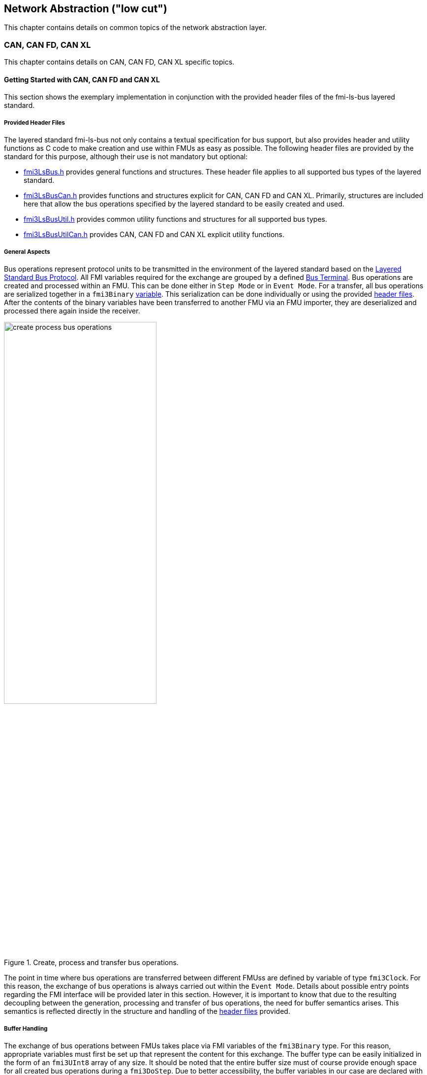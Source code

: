 == Network Abstraction ("low cut")
This chapter contains details on common topics of the network abstraction layer.

=== CAN, CAN FD, CAN XL
This chapter contains details on CAN, CAN FD, CAN XL specific topics.

==== Getting Started with CAN, CAN FD and CAN XL 
This section shows the exemplary implementation in conjunction with the provided header files of the fmi-ls-bus layered standard.

===== Provided Header Files [[low-cut-can-getting-started-provided-header-files]]
The layered standard fmi-ls-bus not only contains a textual specification for bus support, but also provides header and utility functions as C code to make creation and use within FMUs as easy as possible.
The following header files are provided by the standard for this purpose, although their use is not mandatory but optional:

* https://github.com/modelica/fmi-ls-bus/blob/main/headers/fmi3LsBus.h[fmi3LsBus.h] provides general functions and structures.
These header file applies to all supported bus types of the layered standard. 
* https://github.com/modelica/fmi-ls-bus/blob/main/headers/fmi3LsBusCan.h[fmi3LsBusCan.h] provides functions and structures explicit for CAN, CAN FD and CAN XL.
Primarily, structures are included here that allow the bus operations specified by the layered standard to be easily created and used.
* https://github.com/modelica/fmi-guides/blob/main/ls-bus-guide/headers/fmi3LsBusUtil.h[fmi3LsBusUtil.h] provides common utility functions and structures for all supported bus types.
* https://github.com/modelica/fmi-guides/blob/main/ls-bus-guide/headers/fmi3LsBusUtilCan.h[fmi3LsBusUtilCan.h] provides CAN, CAN FD and CAN XL explicit utility functions.

===== General Aspects
Bus operations represent protocol units to be transmitted in the environment of the layered standard based on the https://modelica.github.io/fmi-ls-bus/main/#low-cut-layered-standard-bus-protocol[Layered Standard Bus Protocol].
All FMI variables required for the exchange are grouped by a defined https://modelica.github.io/fmi-ls-bus/main/#low-cut-bus-terminal[Bus Terminal].
Bus operations are created and processed within an FMU.
This can be done either in `Step Mode` or in `Event Mode`.
For a transfer, all bus operations are serialized together in a `fmi3Binary` https://modelica.github.io/fmi-ls-bus/main/#low-cut-tx-rx-data-variables[variable].
This serialization can be done individually or using the provided <<low-cut-can-getting-started-provided-header-files,header files>>.
After the contents of the binary variables have been transferred to another FMU via an FMU importer, they are deserialized and processed there again inside the receiver.

.Create, process and transfer bus operations.
[#figure-general-aspects-overview]
image::create_process_bus_operations.svg[width=60%, align="center"]

The point in time where bus operations are transferred between different FMUss are defined by variable of type `fmi3Clock`.
For this reason, the exchange of bus operations is always carried out within the `Event Mode`.
Details about possible entry points regarding the FMI interface will be provided later in this section.
However, it is important to know that due to the resulting decoupling between the generation, processing and transfer of bus operations, the need for buffer semantics arises.
This semantics is reflected directly in the structure and handling of the <<low-cut-can-getting-started-provided-header-files,header files>> provided.

===== Buffer Handling
The exchange of bus operations between FMUs takes place via FMI variables of the `fmi3Binary` type.
For this reason, appropriate variables must first be set up that represent the content for this exchange.
The buffer type can be easily initialized in the form of an `fmi3UInt8` array of any size.
It should be noted that the entire buffer size must of course provide enough space for all created bus operations during a `fmi3DoStep`.
Due to better accessibility, the buffer variables in our case are declared with global visibility within the FMU.

Since describing and reading bus operations from a simple array can be quite complicated, the common utility headers provide an `fmi3LsBusUtilBufferInfo` entity.
This abstraction represents a kind of view of the underlying buffer array and allows simplified access using additionally provided functionality.

The following program code shows the declaration and initialization of a buffer for transmitting (Tx) and receiving (Rx) bus operations in the form of an array.
In addition, an `fmi3LsBusUtilBufferInfo` is created for both buffer variables.
Using `FMI3_LS_BUS_BUFFER_INFO_INIT`, the underlying buffer is coupled to the respective `fmi3LsBusUtilBufferInfo` instance.

[source,c]
.Setting up buffering and fmi3LsBusUtilBufferInfo instance
----
#include "fmi3PlatformTypes.h"
#include "fmi3LsBusUtil.h"      // <1>

fmi3UInt8 TxBufferCan[2048];    // <2>
fmi3UInt8 RxBufferCan[2048];
fmi3LsBusUtilBufferInfo TxBufferInfoCan;    // <3>
fmi3LsBusUtilBufferInfo RxBufferInfoCan;

fmi3Instance fmi3InstantiateCoSimulation(...) {
    FMI3_LS_BUS_BUFFER_INFO_INIT(&TxBufferInfoCan, TxBufferCan, sizeof(TxBufferCan));    // <4>
    FMI3_LS_BUS_BUFFER_INFO_INIT(&RxBufferInfoCan, RxBufferCan, sizeof(RxBufferCan));
}
----
<1> Necessary include of the fmi3LsBusUtilCan.h header file.
<2> Declaration and initialization of a `fmi3Binary` buffer variable.
<3> Declaration of `fmi3LsBusUtilBufferInfo` variable instance.
<4> Coupling of a Buffer and a `fmi3LsBusUtilBufferInfo` variable.

The buffer is always treated by the provided header functionalities using FIFO (First In - First Out) semantics.
The usage of the `fmi3LsBusUtilBufferInfo` variable is discussed further.

[NOTE]
.Summary
====
* The transfer of bus operations must typically be decoupled from creation and processing    
* The API provides macros for buffering of bus operations in a FIFO manner
====

===== Creating Bus Operations
The header file https://github.com/modelica/fmi-guides/blob/main/ls-bus-guide/headers/fmi3LsBusUtilCan.h[fmi3LsBusUtilCan.h] offers macros for all bus operations specified by the layered standard, which minimize the effort required to create and serialize such an operation.
The macros are always provided according to the following syntax: `FMI3_LS_BUS_<BusType>_CREATE_OP_<OperationName>`.
Following these rule, the macro for creating a CAN Transmit operation is `FMI3_LS_BUS_CAN_CREATE_OP_CAN_TRANSMIT`.
A macro for creating an operation also provides the direct possibility of adding it to a `fmi3LsBusUtilBufferInfo` instance.

The following program code shows how to first define the payload and the ID that should be used in the CAN transmit operation.
Afterwards, the `fmi3LsBusUtilBufferInfo` is reset using `FMI3_LS_BUS_BUFFER_RESET`.
The reset resets the internal position of the `fmi3LsBusUtilBufferInfo` instance, so that it is essentially emptied and written to from the beginning.
The whole thing is necessary to ensure that bus operations that have already been transmitted are not transmitted a second time.
`FMI3_LS_BUS_CAN_CREATE_OP_CAN_TRANSMIT` now creates a new transmit operation with the associated parameters such as CAN ID and payload and adds them directly to the `fmi3LsBusUtilBufferInfo` instance.
Querying the status of a `fmi3LsBusUtilBufferInfo` instance allows you to check whether there is still enough space in the underlying buffer.
In the last step, `FMI3_LS_BUS_BUFFER_INFO_LENGTH` is used to check whether there are bus operations in the respective `fmi3LsBusUtilBufferInfo` variable that should be transmitted in `Event Mode`.

[source,c]
.Creation of a CAN Transmit operation
----
#include "fmi3LsBusUtilCan.h" 

fmi3Status fmi3DoStep(..., eventHandlingNeeded, ...) { 
    fmi3UInt8 msg[] = "Hey guys";   // <1>
    fmi3LsBusCanId msgId = 42;      // <2>

    /* Reset read/write positions of the BufferInfo variable */
    FMI3_LS_BUS_BUFFER_RESET(&TxBufferInfoCan);    // <3>

    /* Create a CAN Transmit operation to be send */
    FMI3_LS_BUS_CAN_CREATE_OP_CAN_TRANSMIT(&TxBufferInfoCan, msgId, <options>, sizeof(msg), msg);    // <4>

    if(!TxBufferInfoCan->status){   // <5>
        /* Error: No free buffer space available */
    }

    ...

    if(FMI3_LS_BUS_BUFFER_INFO_LENGTH(&TxBufferInfoCan) > 0){
        *eventHandlingNeeded = fmi3True;    // <6>
    }
}
----
<1> Creation of CAN frame payload.
<2> Definition of CAN ID of the specified frame.
<3> Resetting of `fmi3LsBusUtilBufferInfo` variable instance.
<4> Creation of a CAN Transmit operation and adding it to the specified `fmi3LsBusUtilBufferInfo` variable.
<5> Verify that free buffer space is available.
<6> Activate FMI Event Mode if needed.

According to exactly the same principle, any specified operation can be created using an existing macro.

[NOTE]
.Summary
====
* Bus operations can be created by using the provided FMI3_LS_BUS_<BusType>_CREATE_OP_<OperationName> macros
* The CREATE_OP macros are creating a Bus Operation and updating the given buffer in a single step
====

===== Transmit of Bus Operations
Within the layered standard, the https://modelica.github.io/fmi-ls-bus/main/#low-cut-variables[connection] between the data to be exchanged (`TX_Data` and `Rx_Data`) and the time of exchange 
(`Tx_Clock` and `Rx_Clock`) has been well defined.
The https://modelica.github.io/fmi-ls-bus/main/#low-cut-tx-triggered-clock-variables[simplest case represents] a `triggered` clock as `Tx_Clock` that basically allows to signal events when returning from `fmi3DoStep`.

The program code below schematically illustrates an implementation.
`fmi3GetClock` is called by the importer after `fmi3DoStep` has completed or ended prematurely.
Within `fmi3GetClock` shows `TX_CLOCK_REFERENCE` represents the valueReference of the respective `Tx_Clock`.
The usage of the macro `FMI3_LS_BUS_BUFFER_IS_EMPTY` indicates whether there is data to be transferred in the respective buffer.
If this is the case, the corresponding `Tx_Clock` will tick.

The content of the `fmi3LsBusUtilBufferInfo` instance is provided to the importer via the FMI variable `Tx_Data` via `fmi3GetBinary`.
The value can be easily passed on to the FMI interface via `FMI3_LS_BUS_BUFFER_START`.
`FMI3_LS_BUS_BUFFER_LENGTH` can also be used to set the size of the `fmi3Binary` variable.

[source,c]
.Transmit Bus Operations via triggered clock
----
#include "fmi3LsBusUtil.h" 

fmi3Status fmi3GetClock(fmi3Instance instance, 
                         const fmi3ValueReference valueReferences[], 
                         size_t nValueReferences, 
                         fmi3Clock values[]) {
    ...
    for (size_t i = 0; i < nValueReferences; i++) { 
        if (valueReferences[i] == TX_CLOCK_REFERENCE) {
            if(!FMI3_LS_BUS_BUFFER_IS_EMPTY(&TxBufferInfoCan)) {    // <1>
                *values[i] = fmi3ClockActive;                       // <2>
            }
        }
    }
    ...
}

fmi3Status fmi3GetBinary(fmi3Instance instance, 
                          const fmi3ValueReference valueReferences[], 
                          size_t nValueReferences, 
                          size_t valueSizes[], 
                          fmi3Binary values[], 
                          size_t nValues) {
    ...
    for (size_t i = 0; i < nValueReferences; i++) {
        if (valueReferences[i] == TX_DATA_REFERENCE) {
            *values[i] = FMI3_LS_BUS_BUFFER_START(&TxBufferInfoCan);        // <3>
            *valueSizes[i] = FMI3_LS_BUS_BUFFER_LENGTH(&TxBufferInfoCan);   // <4>
        }
    }
    ...
}
----
<1> Verify if bus operations exists for transfer.
<2> Activate specified `Tx_Clock`.
<3> Get the start memory address of the buffer.
<4> Get the size of the buffer.

It should be clear that, depending on the application, the different FMI clock types each offer advantages and disadvantages. See also the https://modelica.github.io/fmi-ls-bus/main/#_selecting_the_type_of_tx_clock[corresponding chapter in the layered standard].

[NOTE]
.Summary
====
* The LS-BUS C API provides macros to get the START address and LENGTH of the buffer which can be used in the context of `fmi3GetClock` and `fmi3GetBinary`
====

===== Receive of Bus Operations
The operation-receiving FMU gets the bus operations via a `fmi3Binary` variable.
This variable can be transformed back into a `fmi3LsBusUtilBufferInfo` instance.
With the help of this transformation, the bus operations to be processed can be easily accessed.
`FMI3_LS_BUS_BUFFER_WRITE` can be used for transformation.

The code snipped below shows its use within the `fmi3SetBinary` function, which an FMU importer calls when setting the `fmi3Binary` variables.

[source,c]
.Receiving Bus Operations
----
#include "fmi3LsBusUtil.h" 

fmi3Status fmi3SetBinary(fmi3Instance instance,
                          const fmi3ValueReference valueReferences[], 
                          size_t nValueReferences, 
                          const size_t valueSize, 
                          const fmi3Binary value, ...) {
    ...
    for (size_t i = 0; i < nValueReferences; i++) {
        if (valueReferences[i] == RX_DATA_REFERENCE) {    
            FMI3_LS_BUS_BUFFER_WRITE(&RxBufferInfoCan, value[i], valueSize[i]); // <1>
        }
    }
    ...
}
----
<1> Building a `fmi3LsBusUtilBufferInfo` instance basing on received bus operations.

[NOTE]
.Summary
====
* The LS-BUS API provides macros to write received binary data into a given buffer
* The buffer is updated by the `FMI3_LS_BUS_BUFFER_WRITE` macro
* The `FMI3_LS_BUS_BUFFER_WRITE` can be called repeatedly
====

===== Processing of Bus Operations
Depending on the application, the received bus operations can easily be processed within the FMU within an `fmi3DoStep`.
This procedure allows very simple implementation, especially when using FMU in a fixed step size way.
It should be clear at this point that this simple implementation is compromised by https://modelica.github.io/fmi-ls-bus/main/#_selecting_the_type_of_tx_clock[limitations in bus simulation].

In this case, the `FMI3_LS_BUS_READ_NEXT_OPERATION` macro can be used so that all received bus operations are deserialized one after the other into the correct operation structure within `fmi3DoStep`.
After this they can be handled.

[source,c]
.Processing received Bus Operations in `fmi3DoStep`
----
#include "fmi3LsBusUtilCan.h"

fmi3Status fmi3DoStep(...) {
    fmi3LsBusOperationHeader* hdr;
    ...
    /* Processing of received bus operations */
    while (FMI3_LS_BUS_READ_NEXT_OPERATION(&RxBufferInfoCan, hdr)){     // <1>
        switch (hdr->type)                                              // <2>
        {
            case FMI3_LS_BUS_CAN_OP_CAN_TRANSMIT:
                fmi3LsBusCanOperationCanTransmit* receivedTransmitOp    // <3>
                    = (fmi3LsBusCanOperationCanTransmit*) hdr;
            ...
        }

        /* Reset read/write positions */
        FMI3_LS_BUS_BUFFER_INFO_RESET(&RxBufferInfoCan);
        ...
    }
}
----
<1> Reading the next operation from the `fmi3LsBusUtilBufferInfo` instance.
<2> Decide which kind of operation needs to be handled.
<3> Casting into the concrete operation underlying structure.

A https://modelica.github.io/fmi-ls-bus/main/#low-cut-variables[more fine-grained bus simulation] enables the processing of the bus operations within the `Event Mode`.
This makes it possible to react directly to the receipt of new bus operations using the `Rx_Clock`.

[source,c]
.Processing received Bus Operations in `Event Mode`
----
#include "fmi3LsBusUtilCan.h"

fmi3Status fmi3SetClock(fmi3Instance instance,
                         const fmi3ValueReference valueReference[], 
                         size_t nValueReferences, 
                         const fmi3clock values[]) {
    fmi3LsBusOperationHeader* hdr;
    ...
    for (size_t i = 0; i < nValueReferences; i++) {
        if (valueReferences[i] == RX_CLOCK_REFERENCE && values[i] == fmi3ClockActive) { 
            /* Processing of received bus operations */
            while (FMI3_LS_BUS_READ_NEXT_OPERATION(&RxBufferInfoCan, hdr))    // <1>
            {
                switch (hdr->type)                                            // <2>
                {
                    case FMI3_LS_BUS_CAN_OP_CAN_TRANSMIT:
                        fmi3LsBusCanOperationCanTransmit receivedTransmitOp   // <3>
                            = (fmi3LsBusCanOperationCanTransmit*) hdr;
                ...
                }
            }
            
            /* Reset read/write positions */
            FMI3_LS_BUS_BUFFER_INFO_RESET(&RxBufferInfoCan);
        }
    }
    ...
}
----
<1> Reading the next operation from the `fmi3LsBusUtilBufferInfo` instance.
<2> Decide which kind of operation needs to be handled.
<3> Casting into the concrete operation underlying structure.

Depending on the specified application scenario, it should always check which access matches best.

[NOTE]
.Summary
====
* Received bus operations can be processed by usage of the FMI3_LS_BUS_READ_NEXT_OPERATION macro
* FMI3_LS_BUS_BUFFER_INFO_RESET allows to reset the buffer after processing
====

===== Examples
#TODO#

==== Sequence Diagrams [[low-cut-can-sequence-diagrams]]
This section contains sample sequences to clarify the facts in the CAN, CAN FD, CAN XL part.

===== Transmission [[low-cut-can-example-transmission]]
<<#figure-can-transmission-acknowledge>> illustrates the two possible results of a `Transmit` operation, whereby the transition from FMU 1 -> FMU 2 represents the successful case and FMU 2 -> FMU 1 represents the unsuccessful case.
For the second transmission, the Bus Simulation injects a failure of transmission.
In step (1), a `Transmit` operation will be delivered to the Bus Simulation.
Within step (2), the `Transmit` operation will transferred to FMU 2, so the transmission was successful.
Also in step (2), FMU 1 receives a `Confirm` operation, which means the transmission was successful.
In step (3), FMU 2 wants to transmit network data to FMU 1:
A `Transmit` operation will be delivered from FMU 2 to the Bus Simulation.
In step (4), we see that the transmission results in an `Bus Error` operation, because the Bus Simulation injects a failure of transmission.
Based on the `Bus Error` operation FMU 2 knows that the transmission was not successful.
Within this `Bus Error` operation, the `Is Sender` argument is set to `TRUE` for FMU 2, because it provides the failing `Transmit` operation.
Another `Bus Error` operation instance is provided by the Bus Simulation to FMU 1.
For FMU 1, the `Error Flag` argument is set to `PRIMARY_ERROR_FLAG`, which means that FMU detects the specified transmission error.

.Successful and unsuccessful cases of a CAN transmission.
[#figure-can-transmission-acknowledge]
image::can_transmission_acknowledge.svg[width=60%, align="center"]

Normally, transmission failure cannot occur during a simulated bus transmission.
Most common kinds of errors are used to inject transmission errors, for example using the Bus Simulation FMU, for advanced test scenarios.

===== CAN Arbitration without Buffering [[low-cut-can-example-can-arbitration-without-buffering]]
<<#figure-can-arbitration-overview>> shows the realization of a CAN arbitration by using the `Arbitration Lost Behavior` option `DISCARD_AND_NOTIFY` within the `Configuration` operation.
At the beginning, FMU 1 and FMU 2 each send network data at the same time.
In this situation, an arbitration is necessary to decide which frame should be sent in this case.
Both frames are transferred to the Bus Simulation.
Arbitration takes place within the Bus Simulation.
In the example given, the two frames with CAN ID = 15 and CAN ID = 16 are analyzed and it is decided that CAN ID = 15 wins the arbitration.
The Bus Simulation then calculates the transmission time for the CAN frame with CAN ID = 15.
The next time the FMI `Event Mode` is called up for the Bus Simulation, the corresponding CAN frame is transmitted to FMU 2 and FMU 3.
For CAN ID 16, FMU 2 is informed via an `Arbitration Lost` operation that this frame cannot be sent.
FMU 1 gets a `Confirm` operation, because the specified frame with CAN ID 15 was successfully transmitted.

.Arbitration of CAN frames within Bus Simulation.
[#figure-can-arbitration-overview]
image::can_arbitration_overview.svg[width=80%, align="center"]

===== CAN Arbitration with Buffering [[low-cut-can-example-can-arbitration-with-buffering]]
<<#figure-can-arbitration-overview-with-buffer>> shows the realization of a CAN arbitration by using the `Arbitration Lost Behavior` option `BUFFER_AND_RETRANSMIT` within the `Configuration` operation.
At the beginning, FMU 1 and FMU 2 each send network data at the same time.
In this situation, an arbitration is necessary to decide which frame should be sent in this case.
Both frames are transferred to the Bus Simulation.
Arbitration takes place within the Bus Simulation.
In the example given, the two frames with CAN ID = 15 and CAN ID = 16 are analyzed and it is decided that CAN ID = 15 wins the arbitration.
The Bus Simulation then calculates the transmission time for the CAN frame with CAN ID = 15.
The next time the FMI `Event Mode` is called up for the Bus Simulation, the corresponding CAN frame is transmitted to FMU 2 and FMU 3.
The `Transmit` operation of CAN ID 16 is buffered by the Bus Simulation and will be sent within the next time slot.
The Bus Simulation does not return an `Arbitration Lost` operation to FMU 2.
FMU 1 gets a `Confirm` operation, because the specified frame with CAN ID 15 was successfully transmitted.

.Arbitration of CAN frames with buffering within Bus Simulation.
[#figure-can-arbitration-overview-with-buffer]
image::can_arbitration_overview_with_buffer.svg[width=80%, align="center"]

==== Realization of CAN Error Handling
This chapter describes a possible implementation of the CAN error handling within Network FMUs using a rule set based on `Bus Error` operations.
Each Network FMU will provide its own Transmit Error Counter (TEC), Receive Error Counter (REC) and current CAN node state.
The values for TEC and REC will be increased and decreased with respect to the `Error Code`, `Is Sender` and `Error Flag` arguments of a `Bus Error` operation and are inherited from the original CAN error confinement rules.
Based on the values of TEC and REC, the CAN controller moves in the following state machine:

.CAN node state machine.
[#figure-can-error-state-machine]
image::can_error_state_machine.svg[width=60%, align="center"]

This CAN node state machine and the related TEC and REC values have to be included within the Network FMUs.
`Bus Error` operations shall be directly used to maintain the TEC and REC values.
The Network FMU shall react on the `Bus Error` operations that the Bus Simulation provides, based on the following rule set:

* When an FMU gets a `Bus Error` operation where the arguments `Is Sender = FALSE` and `Error Flag = SECONDARY_ERROR_FLAG` and also `Error Code != BROKEN_ERROR_FRAME`, the REC shall be increased by 1.
* When an FMU gets a `Bus Error` operation where the arguments (`Is Sender = FALSE` and `Error Flag = PRIMARY_ERROR_FLAG`) or `Error Code = BROKEN_ERROR_FRAME`, the REC shall be increased by 8.
* When an FMU gets a `Bus Error` operation where the arguments `Is Sender = TRUE` or `Error Code = BROKEN_ERROR_FRAME`, the TEC shall be increased by 8.
Exception: `Status =  ERROR_PASSIVE` and `Error Code = ACK_ERROR`.
* When an FMU provides a `Transmit` operation and receives a `Confirm` operation for it, the TEC shall be decreased by 1 unless it was already 0.
* When an FMU gets a `Transmit` operation, the REC shall be decreased by 1, if it was between 1 and 127.
If the REC was 0, it stays 0, and if it was greater than 127, then it will be set to the value between 119 and 127.

A Network FMU communicates its current CAN node state via the `Status` operation by using the following rule set:

* After the initialization of a Network FMU, the current CAN node state shall be set to `ERROR_ACTIVE` and communicate via `Status` operation to the Bus Simulation.
* The current CAN node state of a Network FMU shall be set to `ERROR_PASSIVE` if the value of REC > 127 or TEC > 127 and communicate via `Status` operation to the Bus Simulation.
* The current CAN node state of a Network FMU shall be set to `ERROR_ACTIVE` if the value of REC < 128 and TEC < 128 and communicate via `Status` operation to the Bus Simulation.
* The current CAN node state of a Network FMU shall be set to `BUS_OFF` if the value of TEC > 255 and communicate via `Status` operation to the Bus Simulation.
* The `BUS_OFF` status shall be set to `ERROR_ACTIVE` again when the Network FMU simulates a controller reset (optional) and has received in total 128 `Transmit` operations or `Bus Error` operations from the network.

If `org.fmi_standard.fmi_ls_bus.WaitForBusNotification` is set to `false`, the `Confirm` operation cannot be directly used as indicator to set the TEC value and will be incorrect under the rules outlined above.
Also `Bus Error` operations are not available in this scenario, so that the values for TEC and REC automatically remain zero in this case.
It is recommended to solve the error handling differently in this case or to disabling it completely within the specified Network FMU.
